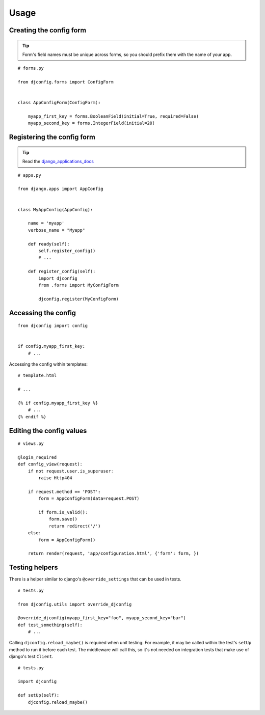 .. _usage:

Usage
=====

Creating the config form
------------------------

.. Tip:: Form's field names must be unique across forms,
          so you should prefix them with the name of your app.

::

    # forms.py

    from djconfig.forms import ConfigForm


    class AppConfigForm(ConfigForm):

        myapp_first_key = forms.BooleanField(initial=True, required=False)
        myapp_second_key = forms.IntegerField(initial=20)

Registering the config form
---------------------------

.. Tip:: Read the django_applications_docs_

.. _django_applications_docs: https://docs.djangoproject.com/en/1.8/ref/applications/

::

    # apps.py

    from django.apps import AppConfig


    class MyAppConfig(AppConfig):

        name = 'myapp'
        verbose_name = "Myapp"

        def ready(self):
            self.register_config()
            # ...

        def register_config(self):
            import djconfig
            from .forms import MyConfigForm

            djconfig.register(MyConfigForm)

Accessing the config
--------------------

::

    from djconfig import config


    if config.myapp_first_key:
        # ...

Accessing the config within templates:

::

    # template.html

    # ...

    {% if config.myapp_first_key %}
        # ...
    {% endif %}

Editing the config values
-------------------------

::

    # views.py

    @login_required
    def config_view(request):
        if not request.user.is_superuser:
            raise Http404

        if request.method == 'POST':
            form = AppConfigForm(data=request.POST)

            if form.is_valid():
                form.save()
                return redirect('/')
        else:
            form = AppConfigForm()

        return render(request, 'app/configuration.html', {'form': form, })

Testing helpers
---------------

There is a helper similar to django's ``@override_settings`` that can be used in tests.

::

    # tests.py

    from djconfig.utils import override_djconfig

    @override_djconfig(myapp_first_key="foo", myapp_second_key="bar")
    def test_something(self):
        # ...

Calling ``djconfig.reload_maybe()`` is required when
unit testing. For example, it may be called within
the test's ``setUp`` method to run it before each test.
The middleware will call this, so it's not needed
on integration tests that make use of django's test ``Client``.

::

    # tests.py

    import djconfig

    def setUp(self):
        djconfig.reload_maybe()
